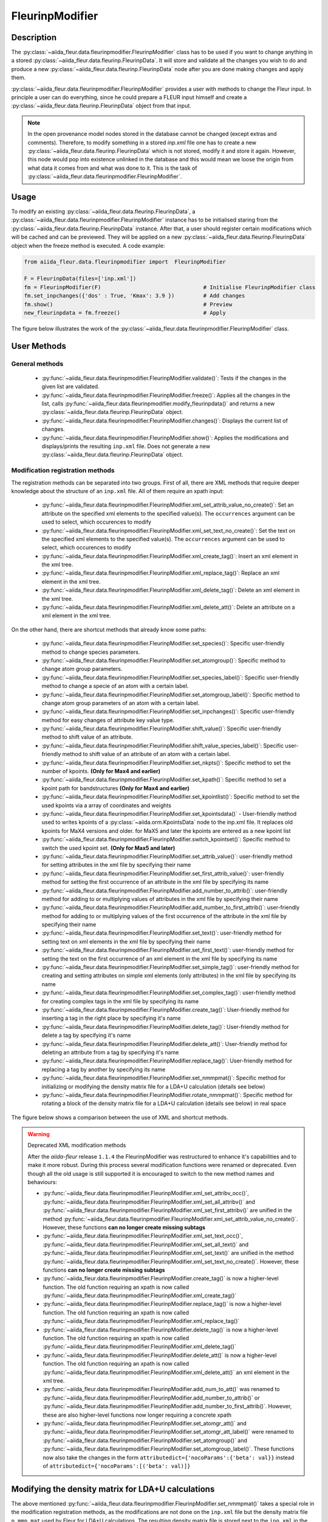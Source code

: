 .. _fleurinp_mod:

FleurinpModifier
================

Description
-----------
The :py:class:`~aiida_fleur.data.fleurinpmodifier.FleurinpModifier` class has
to be used if you want to change anything in a stored
:py:class:`~aiida_fleur.data.fleurinp.FleurinpData`.
It will store and validate all the changes you wish to do and produce a new
:py:class:`~aiida_fleur.data.fleurinp.FleurinpData` node
after you are done making changes and apply them.

:py:class:`~aiida_fleur.data.fleurinpmodifier.FleurinpModifier` provides a
user with methods to change the Fleur input.
In principle a user can do everything, since he could prepare a FLEUR input himself and create a
:py:class:`~aiida_fleur.data.fleurinp.FleurinpData` object from that input.

.. note::
    In the open provenance model nodes stored in the database
    cannot be changed (except extras and comments). Therefore, to modify something in a stored
    `inp.xml` file one has to create a new :py:class:`~aiida_fleur.data.fleurinp.FleurinpData`
    which is not stored, modify it and store it
    again. However, this node would pop into existence unlinked in the database and this would mean
    we loose the origin from what data it comes from and what was done to it. This is the task of
    :py:class:`~aiida_fleur.data.fleurinpmodifier.FleurinpModifier`.

Usage
------
To modify an existing :py:class:`~aiida_fleur.data.fleurinp.FleurinpData`, a
:py:class:`~aiida_fleur.data.fleurinpmodifier.FleurinpModifier` instance
has to be initialised staring from the
:py:class:`~aiida_fleur.data.fleurinp.FleurinpData` instance.
After that, a user should register
certain modifications which will be cached and can be previewed. They will be applied on
a new :py:class:`~aiida_fleur.data.fleurinp.FleurinpData`
object when the freeze method is executed. A code example:

.. code-block:: python

  from aiida_fleur.data.fleurinpmodifier import  FleurinpModifier

  F = FleurinpData(files=['inp.xml'])
  fm = FleurinpModifier(F)                                # Initialise FleurinpModifier class
  fm.set_inpchanges({'dos' : True, 'Kmax': 3.9 })         # Add changes
  fm.show()                                               # Preview
  new_fleurinpdata = fm.freeze()                          # Apply

The figure below illustrates the work of the
:py:class:`~aiida_fleur.data.fleurinpmodifier.FleurinpModifier` class.

.. image:: images/fleurinpmodifier.png
    :width: 100%
    :align: center

User Methods
------------

General methods
_______________

    * :py:func:`~aiida_fleur.data.fleurinpmodifier.FleurinpModifier.validate()`: Tests if
      the changes in the given list are validated.
    * :py:func:`~aiida_fleur.data.fleurinpmodifier.FleurinpModifier.freeze()`: Applies all the
      changes in the list, calls
      :py:func:`~aiida_fleur.data.fleurinpmodifier.modify_fleurinpdata()` and
      returns a new :py:class:`~aiida_fleur.data.fleurinp.FleurinpData` object.
    * :py:func:`~aiida_fleur.data.fleurinpmodifier.FleurinpModifier.changes()`: Displays the
      current list of changes.
    * :py:func:`~aiida_fleur.data.fleurinpmodifier.FleurinpModifier.show()`:  Applies
      the modifications and displays/prints the resulting ``inp.xml`` file. Does not generate a new
      :py:class:`~aiida_fleur.data.fleurinp.FleurinpData` object.

.. _modify_methods:

Modification registration methods
_________________________________
The registration methods can be separated into two groups. First of all,
there are XML methods that require deeper knowledge about the structure of an ``inp.xml`` file.
All of them require an xpath input:

    * :py:func:`~aiida_fleur.data.fleurinpmodifier.FleurinpModifier.xml_set_attrib_value_no_create()`: Set an
      attribute on the specified xml elements to the specified value(s). The ``occurrences`` argument can be used to select, which occurences to modify
    * :py:func:`~aiida_fleur.data.fleurinpmodifier.FleurinpModifier.xml_set_text_no_create()`: Set the
      text on the specified xml elements to the specified value(s). The ``occurrences`` argument can be used to select, which occurences to modify
    * :py:func:`~aiida_fleur.data.fleurinpmodifier.FleurinpModifier.xml_create_tag()`: Insert
      an xml element in the xml tree.
    * :py:func:`~aiida_fleur.data.fleurinpmodifier.FleurinpModifier.xml_replace_tag()`: Replace
      an xml element in the xml tree.
    * :py:func:`~aiida_fleur.data.fleurinpmodifier.FleurinpModifier.xml_delete_tag()`: Delete
      an xml element in the xml tree.
    * :py:func:`~aiida_fleur.data.fleurinpmodifier.FleurinpModifier.xml_delete_att()`: Delete an attribute on
      a xml element in the xml tree.

On the other hand, there are shortcut methods that already know some paths:

    * :py:func:`~aiida_fleur.data.fleurinpmodifier.FleurinpModifier.set_species()`: Specific
      user-friendly method to change species parameters.
    * :py:func:`~aiida_fleur.data.fleurinpmodifier.FleurinpModifier.set_atomgroup()`:  Specific
      method to change atom group parameters.
    * :py:func:`~aiida_fleur.data.fleurinpmodifier.FleurinpModifier.set_species_label()`: Specific
      user-friendly method to change a specie of an atom with a certain label.
    * :py:func:`~aiida_fleur.data.fleurinpmodifier.FleurinpModifier.set_atomgroup_label()`:  Specific
      method to change atom group parameters of an atom with a certain label.
    * :py:func:`~aiida_fleur.data.fleurinpmodifier.FleurinpModifier.set_inpchanges()`: Specific
      user-friendly method for easy changes of attribute key value type.
    * :py:func:`~aiida_fleur.data.fleurinpmodifier.FleurinpModifier.shift_value()`: Specific
      user-friendly method to shift value of an attribute.
    * :py:func:`~aiida_fleur.data.fleurinpmodifier.FleurinpModifier.shift_value_species_label()`: Specific
      user-friendly method to shift value of an attribute of an atom with a certain label.
    * :py:func:`~aiida_fleur.data.fleurinpmodifier.FleurinpModifier.set_nkpts()`: Specific
      method to set the number of kpoints. **(Only for Max4 and earlier)**
    * :py:func:`~aiida_fleur.data.fleurinpmodifier.FleurinpModifier.set_kpath()`: Specific
      method to set a kpoint path for bandstructures **(Only for Max4 and earlier)**
    * :py:func:`~aiida_fleur.data.fleurinpmodifier.FleurinpModifier.set_kpointlist()`: Specific
      method to set the used kpoints via a array of coordinates and weights
    * :py:func:`~aiida_fleur.data.fleurinpmodifier.FleurinpModifier.set_kpointsdata()` -
      User-friendly method used to writes kpoints
      of a :py:class:`~aiida.orm.KpointsData` node to the
      inp.xml file. It replaces old kpoints for MaX4 versions and older. for MaX5 and later the kpoints are entered as a new kpoint list
    * :py:func:`~aiida_fleur.data.fleurinpmodifier.FleurinpModifier.switch_kpointset()`: Specific
      method to switch the used kpoint set. **(Only for Max5 and later)**
    * :py:func:`~aiida_fleur.data.fleurinpmodifier.FleurinpModifier.set_attrib_value()`: user-friendly method for setting attributes in the xml file by specifying their name
    * :py:func:`~aiida_fleur.data.fleurinpmodifier.FleurinpModifier.set_first_attrib_value()`: user-friendly method for setting the first occurrence of an attribute in the xml file by specifying its name
    * :py:func:`~aiida_fleur.data.fleurinpmodifier.FleurinpModifier.add_number_to_attrib()`: user-friendly method for adding to or multiplying values of attributes in the xml file by specifying their name
    * :py:func:`~aiida_fleur.data.fleurinpmodifier.FleurinpModifier.add_number_to_first_attrib()`: user-friendly method for adding to or multiplying values of the first occurrence of the attribute in the xml file by specifying their name
    * :py:func:`~aiida_fleur.data.fleurinpmodifier.FleurinpModifier.set_text()`: user-friendly method for setting text on xml elements in the xml file by specifying their name
    * :py:func:`~aiida_fleur.data.fleurinpmodifier.FleurinpModifier.set_first_text()`: user-friendly method for setting the text on the first occurrence of an xml element in the xml file by specifying its name
    * :py:func:`~aiida_fleur.data.fleurinpmodifier.FleurinpModifier.set_simple_tag()`: user-friendly method for creating and setting attributes on simple xml elements (only attributes) in the xml file by specifying its name
    * :py:func:`~aiida_fleur.data.fleurinpmodifier.FleurinpModifier.set_complex_tag()`: user-friendly method for creating complex tags in the xml file by specifying its name
    * :py:func:`~aiida_fleur.data.fleurinpmodifier.FleurinpModifier.create_tag()`: User-friendly method for inserting a tag in the right place by specifying it's name
    * :py:func:`~aiida_fleur.data.fleurinpmodifier.FleurinpModifier.delete_tag()`: User-friendly method for delete a tag by specifying it's name
    * :py:func:`~aiida_fleur.data.fleurinpmodifier.FleurinpModifier.delete_att()`: User-friendly method for deleting an attribute from a tag by specifying it's name
    * :py:func:`~aiida_fleur.data.fleurinpmodifier.FleurinpModifier.replace_tag()`: User-friendly method for replacing a tag by another by specifying its name
    * :py:func:`~aiida_fleur.data.fleurinpmodifier.FleurinpModifier.set_nmmpmat()`: Specific 
      method for initializing or modifying the density matrix file for a LDA+U calculation (details see below)
    * :py:func:`~aiida_fleur.data.fleurinpmodifier.FleurinpModifier.rotate_nmmpmat()`: Specific 
      method for rotating a block of the density matrix file for a LDA+U calculation (details see below) in real space

The figure below shows a comparison between the use of XML and shortcut methods.

.. image:: images/registration_methods.png
    :width: 100%
    :align: center

.. warning:: Deprecated XML modification methods

    After the `aiida-fleur` release ``1.1.4`` the FleurinpModifier was restructured to enhance it's capabilities and to make it more robust. During this process several modification functions were renamed or deprecated. Even though all the old usage is still supported it is encouraged to switch to the new method names and behaviours:

    * :py:func:`~aiida_fleur.data.fleurinpmodifier.FleurinpModifier.xml_set_attribv_occ()`, :py:func:`~aiida_fleur.data.fleurinpmodifier.FleurinpModifier.xml_set_all_attribv()` and :py:func:`~aiida_fleur.data.fleurinpmodifier.FleurinpModifier.xml_set_first_attribv()` are unified in the method :py:func:`~aiida_fleur.data.fleurinpmodifier.FleurinpModifier.xml_set_attrib_value_no_create()`. However, these functions **can no longer create missing subtags**
    * :py:func:`~aiida_fleur.data.fleurinpmodifier.FleurinpModifier.xml_set_text_occ()`, :py:func:`~aiida_fleur.data.fleurinpmodifier.FleurinpModifier.xml_set_all_text()` and :py:func:`~aiida_fleur.data.fleurinpmodifier.FleurinpModifier.xml_set_text()` are unified in the method :py:func:`~aiida_fleur.data.fleurinpmodifier.FleurinpModifier.xml_set_text_no_create()`. However, these functions **can no longer create missing subtags**
    * :py:func:`~aiida_fleur.data.fleurinpmodifier.FleurinpModifier.create_tag()` is now a higher-level function. The old function requiring an xpath is now called :py:func:`~aiida_fleur.data.fleurinpmodifier.FleurinpModifier.xml_create_tag()`
    * :py:func:`~aiida_fleur.data.fleurinpmodifier.FleurinpModifier.replace_tag()` is now a higher-level function. The old function requiring an xpath is now called :py:func:`~aiida_fleur.data.fleurinpmodifier.FleurinpModifier.xml_replace_tag()`
    * :py:func:`~aiida_fleur.data.fleurinpmodifier.FleurinpModifier.delete_tag()` is now a higher-level function. The old function requiring an xpath is now called :py:func:`~aiida_fleur.data.fleurinpmodifier.FleurinpModifier.xml_delete_tag()`
    * :py:func:`~aiida_fleur.data.fleurinpmodifier.FleurinpModifier.delete_att()` is now a higher-level function. The old function requiring an xpath is now called :py:func:`~aiida_fleur.data.fleurinpmodifier.FleurinpModifier.xml_delete_att()`
      an xml element in the xml tree.
    * :py:func:`~aiida_fleur.data.fleurinpmodifier.FleurinpModifier.add_num_to_att()` was renamed to :py:func:`~aiida_fleur.data.fleurinpmodifier.FleurinpModifier.add_number_to_attrib()` or :py:func:`~aiida_fleur.data.fleurinpmodifier.FleurinpModifier.add_number_to_first_attrib()`. However, these are also higher-level functions now longer requiring a concrete xpath
    * :py:func:`~aiida_fleur.data.fleurinpmodifier.FleurinpModifier.set_atomgr_att()` and :py:func:`~aiida_fleur.data.fleurinpmodifier.FleurinpModifier.set_atomgr_att_label()` were renamed to :py:func:`~aiida_fleur.data.fleurinpmodifier.FleurinpModifier.set_atomgroup()` and :py:func:`~aiida_fleur.data.fleurinpmodifier.FleurinpModifier.set_atomgroup_label()`. These functions now also take the changes in the form ``attributedict={'nocoParams':{'beta': val}}`` instead of ``attributedict={'nocoParams':[('beta': val)]}``

Modifying the density matrix for LDA+U calculations
---------------------------------------------------

The above mentioned :py:func:`~aiida_fleur.data.fleurinpmodifier.FleurinpModifier.set_nmmpmat()` takes a special
role in the modification registration methods, as the modifications are not done on the ``inp.xml`` file but the
density matrix file ``n_mmp_mat`` used by Fleur for LDA+U calculations. The resulting density matrix file is stored
next to the ``inp.xml`` in the new :py:class:`~aiida_fleur.data.fleurinp.FleurinpData` instance produced by calling
the :py:func:`~aiida_fleur.data.fleurinpmodifier.FleurinpModifier.freeze()` method and will be used as the initial
density matrix if a calculation is started from this :py:class:`~aiida_fleur.data.fleurinp.FleurinpData` instance.

The code example below shows how to use this method to add a LDA+U procedure to an atom species and provide
an initial guess for the density matrix.

.. code-block:: python

  from aiida_fleur.data.fleurinpmodifier import  FleurinpModifier

  F = FleurinpData(files=['inp.xml'])
  fm = FleurinpModifier(F)                                             # Initialise FleurinpModifier class
  fm.set_species('Nd-1', {'ldaU':                                      # Add LDA+U procedure
                         {'l': 3, 'U': 6.76, 'J': 0.76, 'l_amf': 'F'}}) 
  fm.set_nmmpmat('Nd-1', orbital=3, spin=1, occStates=[1,1,1,1,0,0,0]) # Initialize n_mmp_mat file with the states
                                                                       # m = -3 to m = 0 occupied for spin up
                                                                       # spin down is initialized with 0 by default
  new_fleurinpdata = fm.freeze()                                       # Apply

.. note::
    The ``n_mmp_mat`` file is a simple text file with no knowledge of which density matrix block corresponds to which
    LDA+U procedure. They are read in the same order as they appear in the ``inp.xml``. For this reason the ``n_mmp_mat``
    file can become invalid if one adds/removes a LDA+U procedure to the ``inp.xml`` after the ``n_mmp_mat`` file was 
    initialized. To circumvent these problems always remove any existing ``n_mmp_mat`` file from the 
    :py:class:`~aiida_fleur.data.fleurinp.FleurinpData` instance, before adding/removing or modifying the LDA+U configuration.
    Furthermore the :py:func:`~aiida_fleur.data.fleurinpmodifier.FleurinpModifier.set_nmmpmat()` should always be called 
    after any modifications to the LDA+U configuration.
    

.. Node graphs
.. -----------

.. 1. After any modification was applied to fleurinpData the following nodes will be found in the
      database to keep the Provenance

.. 2. extract kpoints
.. 3. extract structuredata
.. 4. extract parameterdata
